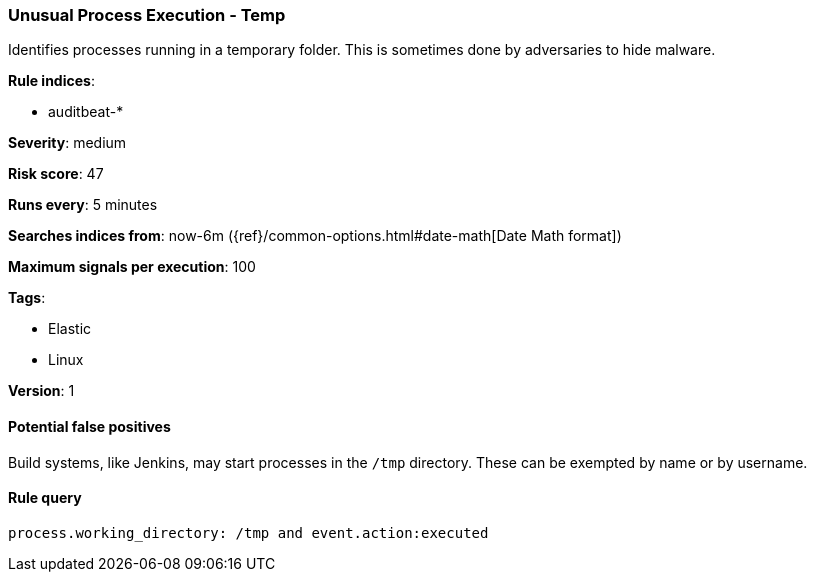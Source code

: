 [[unusual-process-execution-temp]]
=== Unusual Process Execution - Temp

Identifies processes running in a temporary folder. This is sometimes done by
adversaries to hide malware.

*Rule indices*:

* auditbeat-*

*Severity*: medium

*Risk score*: 47

*Runs every*: 5 minutes

*Searches indices from*: now-6m ({ref}/common-options.html#date-math[Date Math format])

*Maximum signals per execution*: 100

*Tags*:

* Elastic
* Linux

*Version*: 1

==== Potential false positives

Build systems, like Jenkins, may start processes in the `/tmp` directory. These
can be exempted by name or by username.

==== Rule query


[source,js]
----------------------------------
process.working_directory: /tmp and event.action:executed
----------------------------------

